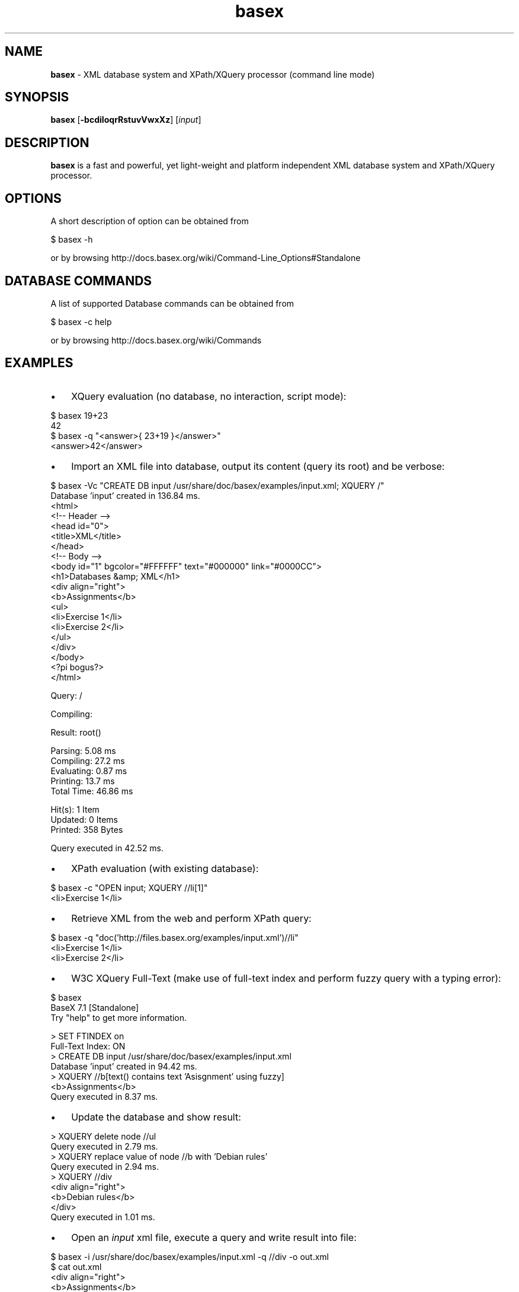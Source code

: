 .\" Text automatically generated by txt2man
.TH basex 1 "09 May 2016" "" "The XML Database"
.SH NAME
\fBbasex \fP- XML database system and XPath/XQuery processor (command line mode)
\fB
.SH SYNOPSIS
.nf
.fam C
\fBbasex\fP [\fB-bcdiIoqrRstuvVwxXz\fP] [\fIinput\fP]

.fam T
.fi
.fam T
.fi
.SH DESCRIPTION
\fBbasex\fP is a fast and powerful, yet light-weight and platform independent XML
database system and XPath/XQuery processor.
.SH OPTIONS
A short description of option can be obtained from
.PP
.nf
.fam C
    $ basex \-h

.fam T
.fi
or by browsing http://docs.basex.org/wiki/Command-Line_Options#Standalone
.SH DATABASE COMMANDS
A list of supported Database commands can be obtained from
.PP
.nf
.fam C
    $ basex \-c help

.fam T
.fi
or by browsing http://docs.basex.org/wiki/Commands
.SH EXAMPLES
.IP \(bu 3
XQuery evaluation (no database, no interaction, script mode):
.PP
.nf
.fam C
   $ basex 19+23
   42
   $ basex -q "<answer>{ 23+19 }</answer>"
   <answer>42</answer>

.fam T
.fi
.IP \(bu 3
Import an XML file into database, output its content (query its root) and be verbose:
.PP
.nf
.fam C
    $ basex \-Vc "CREATE DB input /usr/share/doc/basex/examples/input.xml; XQUERY /"
    Database 'input' created in 136.84 ms.
    <html>
      <!-- Header -->
      <head id="0">
        <title>XML</title>
      </head>
      <!-- Body -->
      <body id="1" bgcolor="#FFFFFF" text="#000000" link="#0000CC">
        <h1>Databases &amp; XML</h1>
        <div align="right">
          <b>Assignments</b>
          <ul>
            <li>Exercise 1</li>
            <li>Exercise 2</li>
          </ul>
        </div>
      </body>
      <?pi bogus?>
    </html>

    Query: /

    Compiling:

    Result: root()

    Parsing: 5.08 ms
    Compiling: 27.2 ms
    Evaluating: 0.87 ms
    Printing: 13.7 ms
    Total Time: 46.86 ms

    Hit(s): 1 Item
    Updated: 0 Items
    Printed: 358 Bytes

    Query executed in 42.52 ms.

.fam T
.fi
.IP \(bu 3
XPath evaluation (with existing database):
.PP
.nf
.fam C
    $ basex \-c "OPEN input; XQUERY //li[1]"
    <li>Exercise 1</li>

.fam T
.fi
.IP \(bu 3
Retrieve XML from the web and perform XPath query:
.PP
.nf
.fam C
    $ basex \-q "doc('http://files.basex.org/examples/input.xml')//li"
    <li>Exercise 1</li>
    <li>Exercise 2</li>

.fam T
.fi
.IP \(bu 3
W3C XQuery Full-Text (make use of full-text index and perform fuzzy query with a typing error):
.PP
.nf
.fam C
    $ basex
    BaseX 7.1 [Standalone]
    Try "help" to get more information.

    > SET FTINDEX on 
    Full-Text Index: ON
    > CREATE DB input /usr/share/doc/basex/examples/input.xml
    Database 'input' created in 94.42 ms.
    > XQUERY //b[text() contains text 'Asisgnment' using fuzzy] 
    <b>Assignments</b>
    Query executed in 8.37 ms.

.fam T
.fi
.IP \(bu 3
Update the database and show result:
.PP
.nf
.fam C
    > XQUERY delete node //ul
    Query executed in 2.79 ms.
    > XQUERY replace value of node //b with 'Debian rules'
    Query executed in 2.94 ms.
    > XQUERY //div
    <div align="right">
      <b>Debian rules</b>
    </div>
    Query executed in 1.01 ms.

.fam T
.fi
.IP \(bu 3
Open an \fIinput\fP xml file, execute a query and write result into file:
.PP
.nf
.fam C
    $ basex \-i /usr/share/doc/basex/examples/input.xml \-q //div \-o out.xml
    $ cat out.xml
    <div align="right">
      <b>Assignments</b>
      <ul>
        <li>Exercise 1</li>
        <li>Exercise 2</li>
      </ul>
    </div>

.fam T
.fi
.IP \(bu 3
Query an already existing database called '\fIinput\fP'. If a file named '\fIinput\fP' exists in current working directory it takes precedence:
.PP
.nf
.fam C
    $ basex \-i input \-q //div
    <div align="right">
      <b>Assignments</b>
      <ul>
        <li>Exercise 1</li>
        <li>Exercise 2</li>
      </ul>
    </div> 

.fam T
.fi
.IP \(bu 3
Let \fBbasex\fP process query \fIinput\fP from standard in:
.PP
.nf
.fam C
   $ echo '19+23' | basex \-q\-
   42

.fam T
.fi
.IP \(bu 3
Execute commands from script file:
.PP
.nf
.fam C
   $ cat commands.txt
   create db debian <debian_db/>
   xquery /
   list
   $ basex \-C commands.txt | grep debian
   <debian_db/>
   debian              1          4639       debian.xml

.fam T
.fi
.IP \(bu 3
Parse non well-formed HTML (needs libtagsoup-java installed):
.PP
.nf
.fam C
   $ cat bad.html         
   <html>
     <ul>
       <li>A
       <li>B
     </ul>
   </html>

   $ basex \-c 'set parser html; set htmlopt method=html,nons=true; create db htmldb bad.html'
   $ basex \-q "doc('htmldb')"
   <html>
     <body>
       <ul>
         <li>A</li>
         <li>B</li>
       </ul>
     </body>
   </html>

   Alternative:

   $ basex -q 'declare option db:parser "html"; doc("bad.html")' 
   <html xmlns="http://www.w3.org/1999/xhtml">
     <body>
       <ul>
         <li>A</li>
         <li>B</li>
       </ul>
     </body>
   </html>

   For further documentation on how to configure the HTML Parser refer to 
   http://docs.basex.org/wiki/Parsers#HTML_Parser

.fam T
.fi
.SH SEE ALSO
\fBbasexgui\fP(1), \fBbasexserver\fP(1), \fBbasexclient\fP(1)
.TP
.B
~/.\fBbasex\fP
BaseX (standalone and server) properties
.TP
.B
~/.basexgui
BaseX additional GUI properties 
.TP
.B
~/.basexperm
user name, passwords, and permissions
.TP
.B
~/.basexevents
contains all existing events
.TP
.B
~/BaseXData
Default database directory
.TP
.B
~/BaseXData/.logs
Server logs
.TP
.B
~/BaseXRepo
Package repository
.PP
BaseX Documentation Wiki: http://docs.basex.org
.SH HISTORY
BaseX started as a research project of the Database and Information Systems
Group (DBIS) at the University of Konstanz in 2005 and soon turned into a
feature-rich open source XML database and XPath/XQuery processor.
.SH LICENSE
New (3-clause) BSD License
.SH AUTHOR
BaseX is developed by a bunch of people called 'The BaseX Team'
<http://basex.org/about-us/> led by Christian Gruen <cg@basex.org>.
.PP
The man page was written by Alexander Holupirek <alex@holupirek.de> while packaging BaseX for Debian GNU/Linux.
